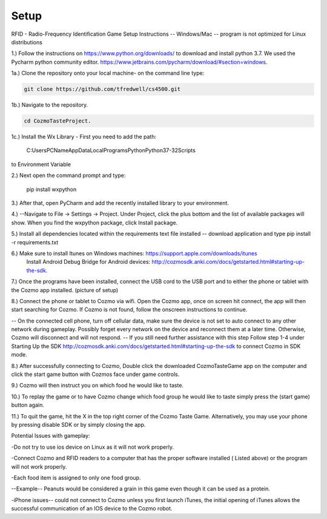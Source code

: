 Setup
=====


RFID - Radio-Frequency Identification
Game Setup Instructions -- Windows/Mac -- program is not optimized for Linux distributions

1.) Follow the instructions on https://www.python.org/downloads/ to download and install python 3.7.  We used the Pycharm python community editor.  https://www.jetbrains.com/pycharm/download/#section=windows.

1a.) Clone the repository onto your local machine- on the command line type:

.. code-block:: bash

   git clone https://github.com/tfredwell/cs4500.git

1b.) Navigate to the repository.

.. code-block:: bash

   cd CozmoTasteProject.

1c.) Install the Wx Library - First you need to add the path:

 
    C:\Users\PCName\AppData\Local\Programs\Python\Python37-32\Scripts 

to Environment Variable

2.)  Next open the command prompt and type:

   pip install wxpython

3.)  After that, open PyCharm and add the recently installed library to your environment.

4.)  --Navigate to File -> Settings -> Project. Under Project, click the plus bottom and the list of available packages will show. When you find the wxpython package, click Install package.

5.) Install all dependencies located within the requirements text file installed -- download application and type pip install -r  requirements.txt

6.) Make sure to install Itunes on Windows machines: https://support.apple.com/downloads/itunes
 Install Android Debug Bridge for Android devices: http://cozmosdk.anki.com/docs/getstarted.html#starting-up-the-sdk.

7.) Once the programs have been installed, connect the USB cord to the USB port and to either the phone or tablet with the Cozmo app installed. (picture of setup)


8.) Connect the phone or tablet to Cozmo via wifi. Open the Cozmo app, once on screen hit connect, the app will then start searching for Cozmo. If Cozmo is not found, follow the onscreen instructions to continue.
 
-- On the connected cell phone, turn off cellular data, make sure the device is not set to auto connect to any other network during gameplay. Possibly forget every network on the device and reconnect them at a later time. Otherwise, Cozmo will disconnect and will not respond.
-- If you still need further assistance with this step Follow step 1-4 under Starting Up the SDK http://cozmosdk.anki.com/docs/getstarted.html#starting-up-the-sdk to connect Cozmo in SDK mode.

8.) After successfully connecting to Cozmo, Double click the downloaded CozmoTasteGame app on the computer and click the start game button with Cozmos face under game controls. 

9.) Cozmo will then instruct you on which food he would like to taste.

10.) To replay the game or to have Cozmo change which food group he would like to taste simply press the (start game) button again.

11.) To quit the game, hit the X in the top right corner of the Cozmo Taste Game. Alternatively, you may use your phone by pressing disable SDK or by simply closing the app. 

Potential Issues with gameplay:

-Do not try to use ios device on Linux as it will not work properly.

-Connect Cozmo and RFID readers to a computer that has the proper software installed ( Listed above) or the program will not work properly.

-Each food item is assigned to only one food group.

--Example-- Peanuts would be considered a grain in this game even though it can be used as a protein.

-iPhone issues-- could not connect to Cozmo unless you first launch iTunes, the initial opening of iTunes allows the successful communication of an IOS device to the Cozmo robot.

